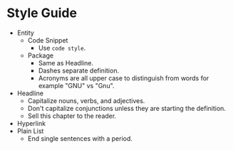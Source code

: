* Style Guide

- Entity
  - Code Snippet
    - Use ~code style~.
  - Package
    - Same as Headline.
    - Dashes separate definition.
    - Acronyms are all upper case to distinguish from words for example "GNU"
      vs "Gnu".
- Headline
  - Capitalize nouns, verbs, and adjectives.
  - Don't capitalize conjunctions unless they are starting the definition.
  - Sell this chapter to the reader.
- Hyperlink    
- Plain List
  - End single sentences with a period.
